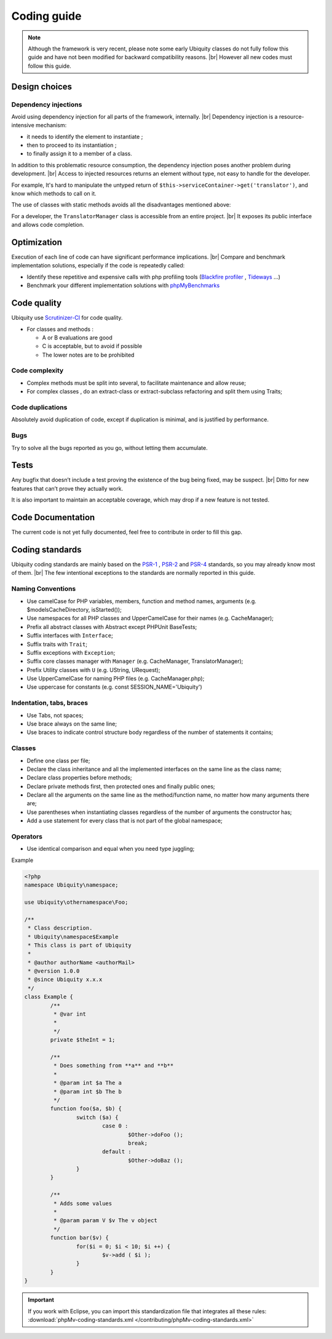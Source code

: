 .. _coding:
Coding guide
============

.. note::
   
   Although the framework is very recent, please note some early Ubiquity classes do not fully follow this guide and have not been modified for backward compatibility reasons. |br|
   However all new codes must follow this guide.

Design choices
--------------
Dependency injections
^^^^^^^^^^^^^^^^^^^^^
Avoid using dependency injection for all parts of the framework, internally. |br|
Dependency injection is a resource-intensive mechanism:

- it needs to identify the element to instantiate ;
- then to proceed to its instantiation ;
- to finally assign it to a member of a class.

In addition to this problematic resource consumption, the dependency injection poses another problem during development. |br|
Access to injected resources returns an element without type, not easy to handle for the developer.

For example,
It's hard to manipulate the untyped return of ``$this->serviceContainer->get('translator')``,
and know which methods to call on it.

The use of classes with static methods avoids all the disadvantages mentioned above:

For a developer, the ``TranslatorManager`` class is accessible from an entire project. |br|
It exposes its public interface and allows code completion.



Optimization
------------
Execution of each line of code can have significant performance implications. |br|
Compare and benchmark implementation solutions, especially if the code is repeatedly called:

- Identify these repetitive and expensive calls with php profiling tools (`Blackfire profiler <https://blackfire.io>`_ , `Tideways <https://tideways.com>`_ ...)
- Benchmark your different implementation solutions with `phpMyBenchmarks <https://phpMyBenchmarks.kobject.net>`_

Code quality
------------
Ubiquity use `Scrutinizer-CI <https://scrutinizer-ci.com/g/phpMv/ubiquity/>`_ for code quality.

- For classes and methods :

  - A or B evaluations are good
  - C is acceptable, but to avoid if possible
  - The lower notes are to be prohibited

Code complexity
^^^^^^^^^^^^^^^

- Complex methods must be split into several, to facilitate maintenance and allow reuse;
- For complex classes , do an extract-class or extract-subclass refactoring and split them using Traits;

Code duplications
^^^^^^^^^^^^^^^^^
Absolutely avoid duplication of code, except if duplication is minimal, and is justified by performance.

Bugs
^^^^
Try to solve all the bugs reported as you go, without letting them accumulate.

Tests
-----
Any bugfix that doesn’t include a test proving the existence of the bug being fixed, may be suspect. |br|
Ditto for new features that can’t prove they actually work.

It is also important to maintain an acceptable coverage, which may drop if a new feature is not tested.

Code Documentation
------------------
The current code is not yet fully documented, feel free to contribute in order to fill this gap.

Coding standards
----------------

Ubiquity coding standards are mainly based on the `PSR-1 <https://www.php-fig.org/psr/psr-1/>`_ , `PSR-2 <https://www.php-fig.org/psr/psr-2/>`_ and `PSR-4 <https://www.php-fig.org/psr/psr-4/>`_ standards, so you may already know most of them. |br|
The few intentional exceptions to the standards are normally reported in this guide.

Naming Conventions
^^^^^^^^^^^^^^^^^^

- Use camelCase for PHP variables, members, function and method names, arguments (e.g. $modelsCacheDirectory, isStarted());
- Use namespaces for all PHP classes and UpperCamelCase for their names (e.g. CacheManager);
- Prefix all abstract classes with Abstract except PHPUnit BaseTests;
- Suffix interfaces with ``Interface``;
- Suffix traits with ``Trait``;
- Suffix exceptions with ``Exception``;
- Suffix core classes manager with ``Manager`` (e.g. CacheManager, TranslatorManager);
- Prefix Utility classes with ``U`` (e.g. UString, URequest);
- Use UpperCamelCase for naming PHP files (e.g. CacheManager.php);
- Use uppercase for constants (e.g. const SESSION_NAME='Ubiquity')

Indentation, tabs, braces
^^^^^^^^^^^^^^^^^^^^^^^^^

- Use Tabs, not spaces;
- Use brace always on the same line;
- Use braces to indicate control structure body regardless of the number of statements it contains;

Classes
^^^^^^^

- Define one class per file;
- Declare the class inheritance and all the implemented interfaces on the same line as the class name;
- Declare class properties before methods;
- Declare private methods first, then protected ones and finally public ones;
- Declare all the arguments on the same line as the method/function name, no matter how many arguments there are;
- Use parentheses when instantiating classes regardless of the number of arguments the constructor has;
- Add a use statement for every class that is not part of the global namespace;

Operators
^^^^^^^^^

- Use identical comparison and equal when you need type juggling;

Example

.. code-block:: php
   
	<?php
	namespace Ubiquity\namespace;

	use Ubiquity\othernamespace\Foo;

	/**
	 * Class description.
	 * Ubiquity\namespace$Example
	 * This class is part of Ubiquity
	 *
	 * @author authorName <authorMail>
	 * @version 1.0.0
	 * @since Ubiquity x.x.x
	 */
	class Example {
		/**
		 * @var int
		 *
		 */
		private $theInt = 1;
	
		/**
		 * Does something from **a** and **b**
		 *
		 * @param int $a The a
		 * @param int $b The b
		 */
		function foo($a, $b) {
			switch ($a) {
				case 0 :
					$Other->doFoo ();
					break;
				default :
					$Other->doBaz ();
			}
		}
		
		/**
		 * Adds some values
		 *
		 * @param param V $v The v object
		 */
		function bar($v) {
			for($i = 0; $i < 10; $i ++) {
				$v->add ( $i );
			}
		}
	}


.. important::
   
   If you work with Eclipse, you can import this standardization file that integrates all these rules:
   :download:`phpMv-coding-standards.xml </contributing/phpMv-coding-standards.xml>`


.. |br| raw:: html

   <br />  